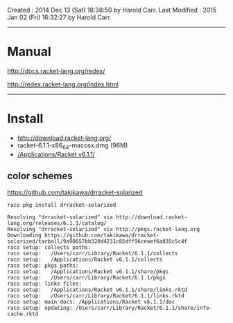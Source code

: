 Created       : 2014 Dec 13 (Sat) 18:38:50 by Harold Carr.
Last Modified : 2015 Jan 02 (Fri) 16:32:27 by Harold Carr.

------------------------------------------------------------------------------
* Manual

http://docs.racket-lang.org/redex/

http://redex.racket-lang.org/index.html

------------------------------------------------------------------------------
* Install

- http://download.racket-lang.org/
- racket-6.1.1-x86_64-macosx.dmg (96M)
- [[/Applications/Racket v6.1.1/]]

** color schemes

https://github.com/takikawa/drracket-solarized

=raco pkg install drracket-solarized=

#+BEGIN_EXAMPLE
Resolving "drracket-solarized" via http://download.racket-lang.org/releases/6.1.1/catalog/
Resolving "drracket-solarized" via http://pkgs.racket-lang.org
Downloading https://github.com/takikawa/drracket-solarized/tarball/9a90657bb320d4231c85dff96ceaef6a835c5c4f
raco setup: collects paths:
raco setup:   /Users/carr/Library/Racket/6.1.1/collects
raco setup:   /Applications/Racket v6.1.1/collects
raco setup: pkgs paths:
raco setup:   /Applications/Racket v6.1.1/share/pkgs
raco setup:   /Users/carr/Library/Racket/6.1.1/pkgs
raco setup: links files:
raco setup:   /Applications/Racket v6.1.1/share/links.rktd
raco setup:   /Users/carr/Library/Racket/6.1.1/links.rktd
raco setup: main docs: /Applications/Racket v6.1.1/doc
raco setup: updating: /Users/carr/Library/Racket/6.1.1/share/info-cache.rktd
#+END_EXAMPLE

# End of file.
